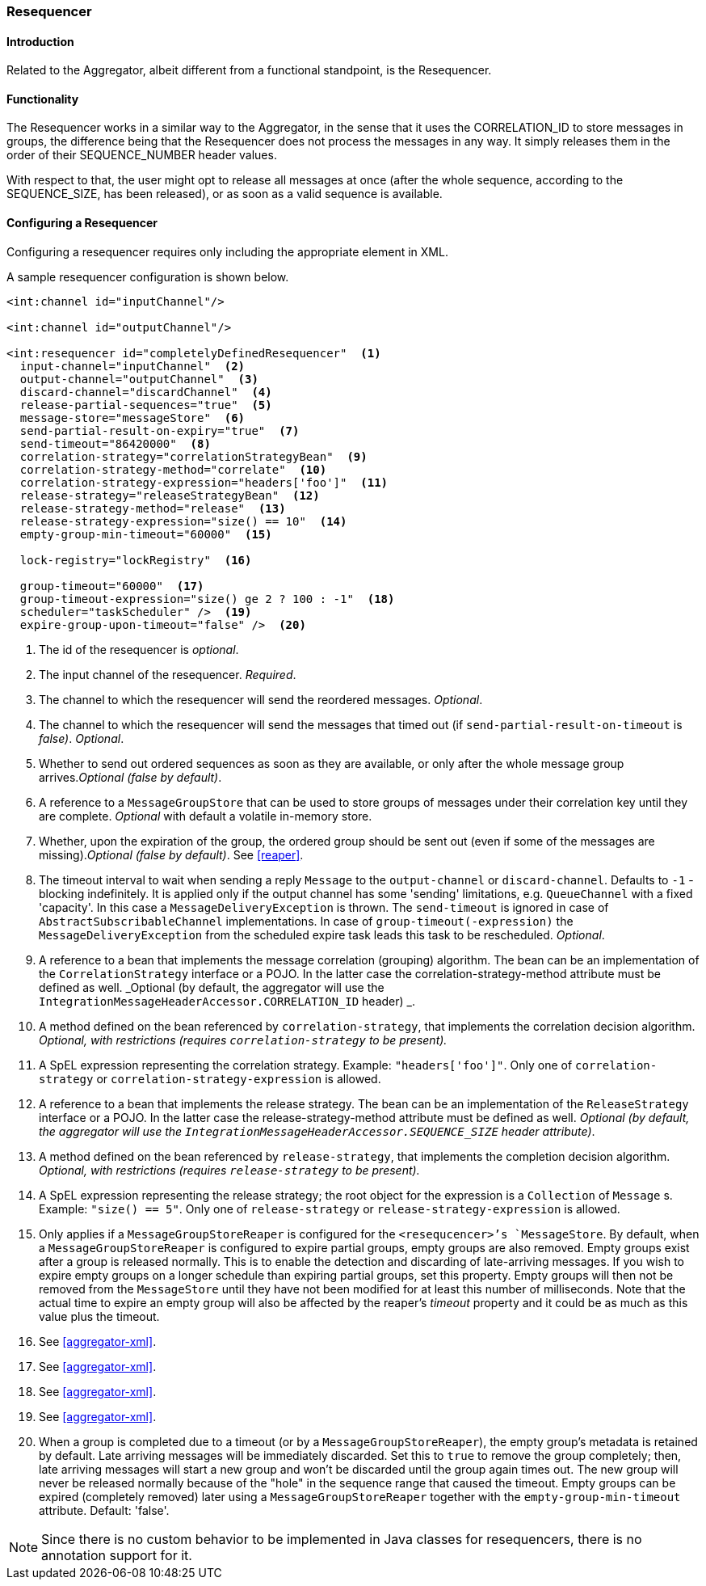 [[resequencer]]
=== Resequencer

==== Introduction

Related to the Aggregator, albeit different from a functional standpoint, is the Resequencer.

[[resequencer-functionality]]
==== Functionality

The Resequencer works in a similar way to the Aggregator, in the sense that it uses the CORRELATION_ID to store messages in groups, the difference being that the Resequencer does not process the messages in any way.
It simply releases them in the order of their SEQUENCE_NUMBER header values.

With respect to that, the user might opt to release all messages at once (after the whole sequence, according to the SEQUENCE_SIZE, has been released), or as soon as a valid sequence is available.

==== Configuring a Resequencer

Configuring a resequencer requires only including the appropriate element in XML.

A sample resequencer configuration is shown below.

[source,xml]
----
<int:channel id="inputChannel"/>

<int:channel id="outputChannel"/>

<int:resequencer id="completelyDefinedResequencer"  <1>
  input-channel="inputChannel"  <2>
  output-channel="outputChannel"  <3>
  discard-channel="discardChannel"  <4>
  release-partial-sequences="true"  <5>
  message-store="messageStore"  <6>
  send-partial-result-on-expiry="true"  <7>
  send-timeout="86420000"  <8>
  correlation-strategy="correlationStrategyBean"  <9>
  correlation-strategy-method="correlate"  <10>
  correlation-strategy-expression="headers['foo']"  <11>
  release-strategy="releaseStrategyBean"  <12>
  release-strategy-method="release"  <13>
  release-strategy-expression="size() == 10"  <14>
  empty-group-min-timeout="60000"  <15>

  lock-registry="lockRegistry"  <16>

  group-timeout="60000"  <17>
  group-timeout-expression="size() ge 2 ? 100 : -1"  <18>
  scheduler="taskScheduler" />  <19>
  expire-group-upon-timeout="false" />  <20>
----

<1> The id of the resequencer is _optional_.



<2> The input channel of the resequencer.
_Required_.



<3> The channel to which the resequencer will send the reordered messages.
_Optional_.



<4> The channel to which the resequencer will send the messages that timed out (if `send-partial-result-on-timeout` is _false)_.
_Optional_.



<5> Whether to send out ordered sequences as soon as they are available, or only after the whole message group arrives._Optional (false by default)_.



<6> A reference to a `MessageGroupStore` that can be used to store groups of messages under their correlation key until they are complete.
_Optional_ with default a volatile in-memory store.



<7> Whether, upon the expiration of the group, the ordered group should be sent out (even if some of the messages are missing)._Optional (false by default)_.
See <<reaper>>.



<8> The timeout interval to wait when sending a reply `Message` to the `output-channel` or `discard-channel`.
Defaults to `-1` - blocking indefinitely.
It is applied only if the output channel has some 'sending' limitations, e.g.
`QueueChannel` with a fixed 'capacity'.
In this case a `MessageDeliveryException` is thrown.
The `send-timeout` is ignored in case of `AbstractSubscribableChannel` implementations.
In case of `group-timeout(-expression)` the `MessageDeliveryException` from the scheduled expire task leads this task to be rescheduled.
_Optional_.



<9> A reference to a bean that implements the message correlation (grouping) algorithm.
The bean can be an implementation of the `CorrelationStrategy` interface or a POJO.
In the latter case the correlation-strategy-method attribute must be defined as well.
_Optional (by default, the aggregator will use
          the `IntegrationMessageHeaderAccessor.CORRELATION_ID` header) _.



<10> A method defined on the bean referenced by `correlation-strategy`, that implements the correlation decision algorithm.
_Optional, with
          restrictions (requires `correlation-strategy` to be
          present)._



<11> A SpEL expression representing the correlation strategy.
Example: `"headers['foo']"`.
Only one of `correlation-strategy` or `correlation-strategy-expression` is allowed.



<12> A reference to a bean that implements the release strategy.
The bean can be an implementation of the `ReleaseStrategy` interface or a POJO.
In the latter case the release-strategy-method attribute must be defined as well.
_Optional (by default, the
          aggregator will use the `IntegrationMessageHeaderAccessor.SEQUENCE_SIZE` header attribute)_.



<13> A method defined on the bean referenced by `release-strategy`, that implements the completion decision algorithm.
_Optional, with
          restrictions (requires `release-strategy` to be
          present)._



<14> A SpEL expression representing the release strategy; the root object for the expression is a `Collection` of `Message` s.
Example: `"size() == 5"`.
Only one of `release-strategy` or `release-strategy-expression` is allowed.



<15> Only applies if a `MessageGroupStoreReaper` is configured for the `<resequcencer>`'s `MessageStore`.
By default, when a `MessageGroupStoreReaper` is configured to expire partial groups, empty groups are also removed.
Empty groups exist after a group is released normally.
This is to enable the detection and discarding of late-arriving messages.
If you wish to expire empty groups on a longer schedule than expiring partial groups, set this property.
Empty groups will then not be removed from the `MessageStore` until they have not been modified for at least this number of milliseconds.
Note that the actual time to expire an empty group will also be affected by the reaper's _timeout_ property and it could be as much as this value plus the timeout.


<16> See <<aggregator-xml>>.



<17> See <<aggregator-xml>>.


<18> See <<aggregator-xml>>.


<19> See <<aggregator-xml>>.


<20> When a group is completed due to a timeout (or by a `MessageGroupStoreReaper`), the empty group's metadata is retained by default.
Late arriving messages will be immediately discarded.
Set this to `true` to remove the group completely; then, late arriving messages will start a new group and won't be discarded until the group again times out.
The new group will never be released normally because of the "hole" in the sequence range that caused the timeout.
Empty groups can be expired (completely removed) later using a `MessageGroupStoreReaper` together with the `empty-group-min-timeout` attribute.
Default: 'false'.

NOTE: Since there is no custom behavior to be implemented in Java classes for resequencers, there is no annotation support for it.
